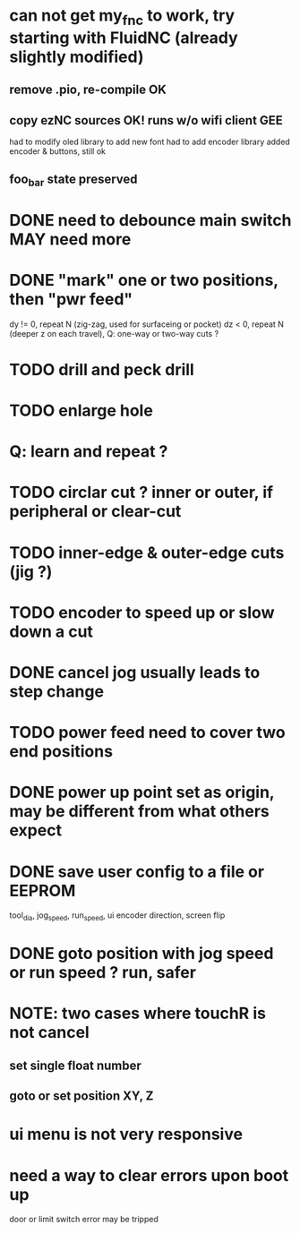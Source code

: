 * can not get my_fnc to work, try starting with FluidNC (already slightly modified) 
** remove .pio, re-compile OK
** copy ezNC sources  OK!  runs w/o wifi client GEE
        had to modify oled library to add new font
        had to add encoder library
        added encoder & buttons, still ok
** foo_bar state preserved
* DONE need to debounce main switch  MAY need more
* DONE "mark" one or two positions, then "pwr feed"
        dy != 0, repeat N (zig-zag, used for surfaceing or pocket)
        dz  < 0, repeat N (deeper z on each travel), Q: one-way or two-way cuts ? 
* TODO drill and peck drill
* TODO enlarge hole
* Q: learn and repeat ?
* TODO circlar cut ? inner or outer, if peripheral or clear-cut 
* TODO inner-edge & outer-edge cuts (jig ?)
* TODO encoder to speed up or slow down a cut
* DONE cancel jog usually leads to step change
* TODO power feed need to cover two end positions
* DONE power up point set as origin, may be different from what others expect
* DONE save user config to a file or EEPROM
        tool_dia, jog_speed, run_speed, ui encoder direction, screen flip
* DONE goto position with jog speed or run speed ? run, safer
* NOTE: two cases where touchR is not cancel
** set single float number 
** goto or set position XY, Z

* ui menu is not very responsive
* need a way to clear errors upon boot up
  door or limit switch error may be tripped


